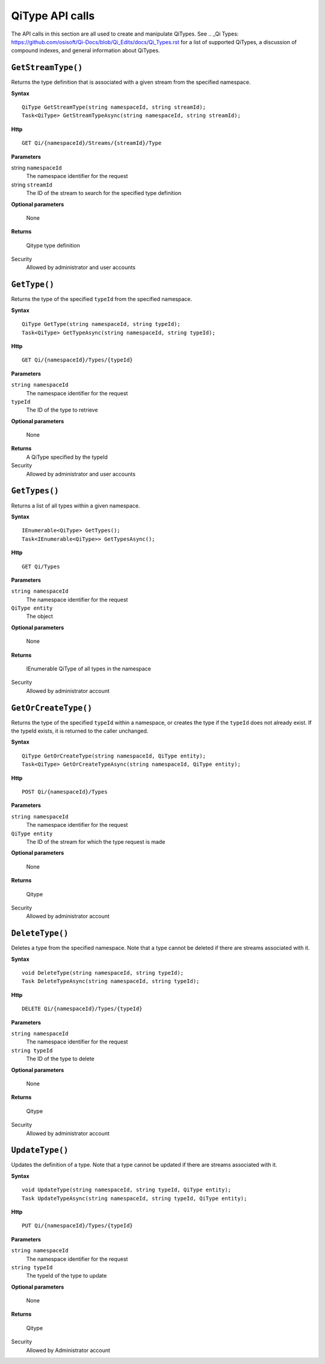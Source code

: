 QiType API calls
==================

The API calls in this section are all used to create and manipulate QiTypes. See .. _Qi Types: https://github.com/osisoft/Qi-Docs/blob/Qi_Edits/docs/Qi_Types.rst for a list of supported QiTypes, a discussion of compound indexes, and general information about QiTypes. 

``GetStreamType()``
----------------

Returns the type definition that is associated with a given stream from the specified namespace.

**Syntax**

::

    QiType GetStreamType(string namespaceId, string streamId);
    Task<QiType> GetStreamTypeAsync(string namespaceId, string streamId);

**Http**

::

    GET Qi/{namespaceId}/Streams/{streamId}/Type


**Parameters**

string ``namespaceId``
  The namespace identifier for the request
string ``streamId``
  The ID of the stream to search for the specified type definition

**Optional parameters**

  None

**Returns**

  Qitype type definition


Security
  Allowed by administrator and user accounts


``GetType()``
----------------

Returns the type of the specified ``typeId`` from the specified namespace. 

**Syntax**

::

    QiType GetType(string namespaceId, string typeId);
    Task<QiType> GetTypeAsync(string namespaceId, string typeId);

**Http**

::

    GET Qi/{namespaceId}/Types/{typeId}

**Parameters**

``string namespaceId``
  The namespace identifier for the request
``typeId``
  The ID of the type to retrieve

**Optional parameters**

  None
  
**Returns**
  A QiType specified by the typeId

Security
  Allowed by administrator and user accounts


``GetTypes()``
----------------

Returns a list of all types within a given namespace. 

**Syntax**

::

    IEnumerable<QiType> GetTypes();
    Task<IEnumerable<QiType>> GetTypesAsync();

**Http**

::

    GET Qi/Types


**Parameters**

``string namespaceId``
  The namespace identifier for the request
``QiType entity``
  The object

**Optional parameters**

  None

**Returns**

  IEnumerable QiType of all types in the namespace


Security
  Allowed by administrator account


``GetOrCreateType()``
----------------

Returns the type of the specified ``typeId`` within a namespace, or creates the type if the ``typeId`` does not already exist. If the typeId exists, it is returned to the caller unchanged. 


**Syntax**

::

    QiType GetOrCreateType(string namespaceId, QiType entity);
    Task<QiType> GetOrCreateTypeAsync(string namespaceId, QiType entity);

**Http**

::

    POST Qi/{namespaceId}/Types



**Parameters**

``string namespaceId``
  The namespace identifier for the request
``QiType entity``
  The ID of the stream for which the type request is made

**Optional parameters**

  None

**Returns**

  Qitype


Security
  Allowed by administrator account


``DeleteType()``
----------------

Deletes a type from the specified namespace. Note that a type cannot be deleted if there are streams associated with it.

**Syntax**

::

    void DeleteType(string namespaceId, string typeId);
    Task DeleteTypeAsync(string namespaceId, string typeId);

**Http**

::

    DELETE Qi/{namespaceId}/Types/{typeId}



**Parameters**

``string namespaceId``
  The namespace identifier for the request
``string typeId``
  The ID of the type to delete

**Optional parameters**

  None

**Returns**

  Qitype


Security
  Allowed by administrator account


``UpdateType()``
----------------

Updates the definition of a type. Note that a type cannot be updated if there are streams associated with it.

**Syntax**

::

    void UpdateType(string namespaceId, string typeId, QiType entity);
    Task UpdateTypeAsync(string namespaceId, string typeId, QiType entity);

**Http**

::

    PUT Qi/{namespaceId}/Types/{typeId}


**Parameters**

``string namespaceId``
  The namespace identifier for the request
``string typeId``
  The typeId of the type to update

**Optional parameters**

  None

**Returns**

  Qitype

Security
  Allowed by Administrator account
